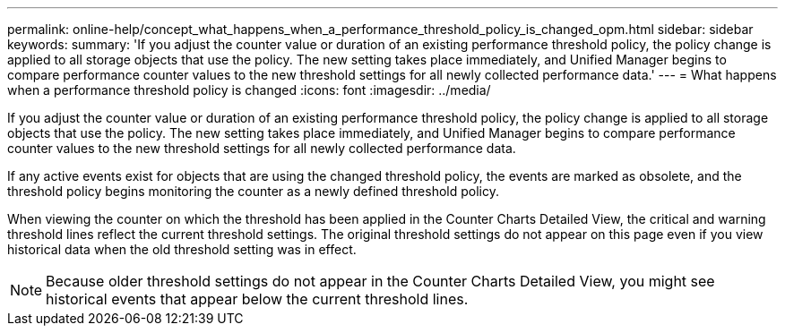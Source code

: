 ---
permalink: online-help/concept_what_happens_when_a_performance_threshold_policy_is_changed_opm.html
sidebar: sidebar
keywords: 
summary: 'If you adjust the counter value or duration of an existing performance threshold policy, the policy change is applied to all storage objects that use the policy. The new setting takes place immediately, and Unified Manager begins to compare performance counter values to the new threshold settings for all newly collected performance data.'
---
= What happens when a performance threshold policy is changed
:icons: font
:imagesdir: ../media/

[.lead]
If you adjust the counter value or duration of an existing performance threshold policy, the policy change is applied to all storage objects that use the policy. The new setting takes place immediately, and Unified Manager begins to compare performance counter values to the new threshold settings for all newly collected performance data.

If any active events exist for objects that are using the changed threshold policy, the events are marked as obsolete, and the threshold policy begins monitoring the counter as a newly defined threshold policy.

When viewing the counter on which the threshold has been applied in the Counter Charts Detailed View, the critical and warning threshold lines reflect the current threshold settings. The original threshold settings do not appear on this page even if you view historical data when the old threshold setting was in effect.

[NOTE]
====
Because older threshold settings do not appear in the Counter Charts Detailed View, you might see historical events that appear below the current threshold lines.
====
